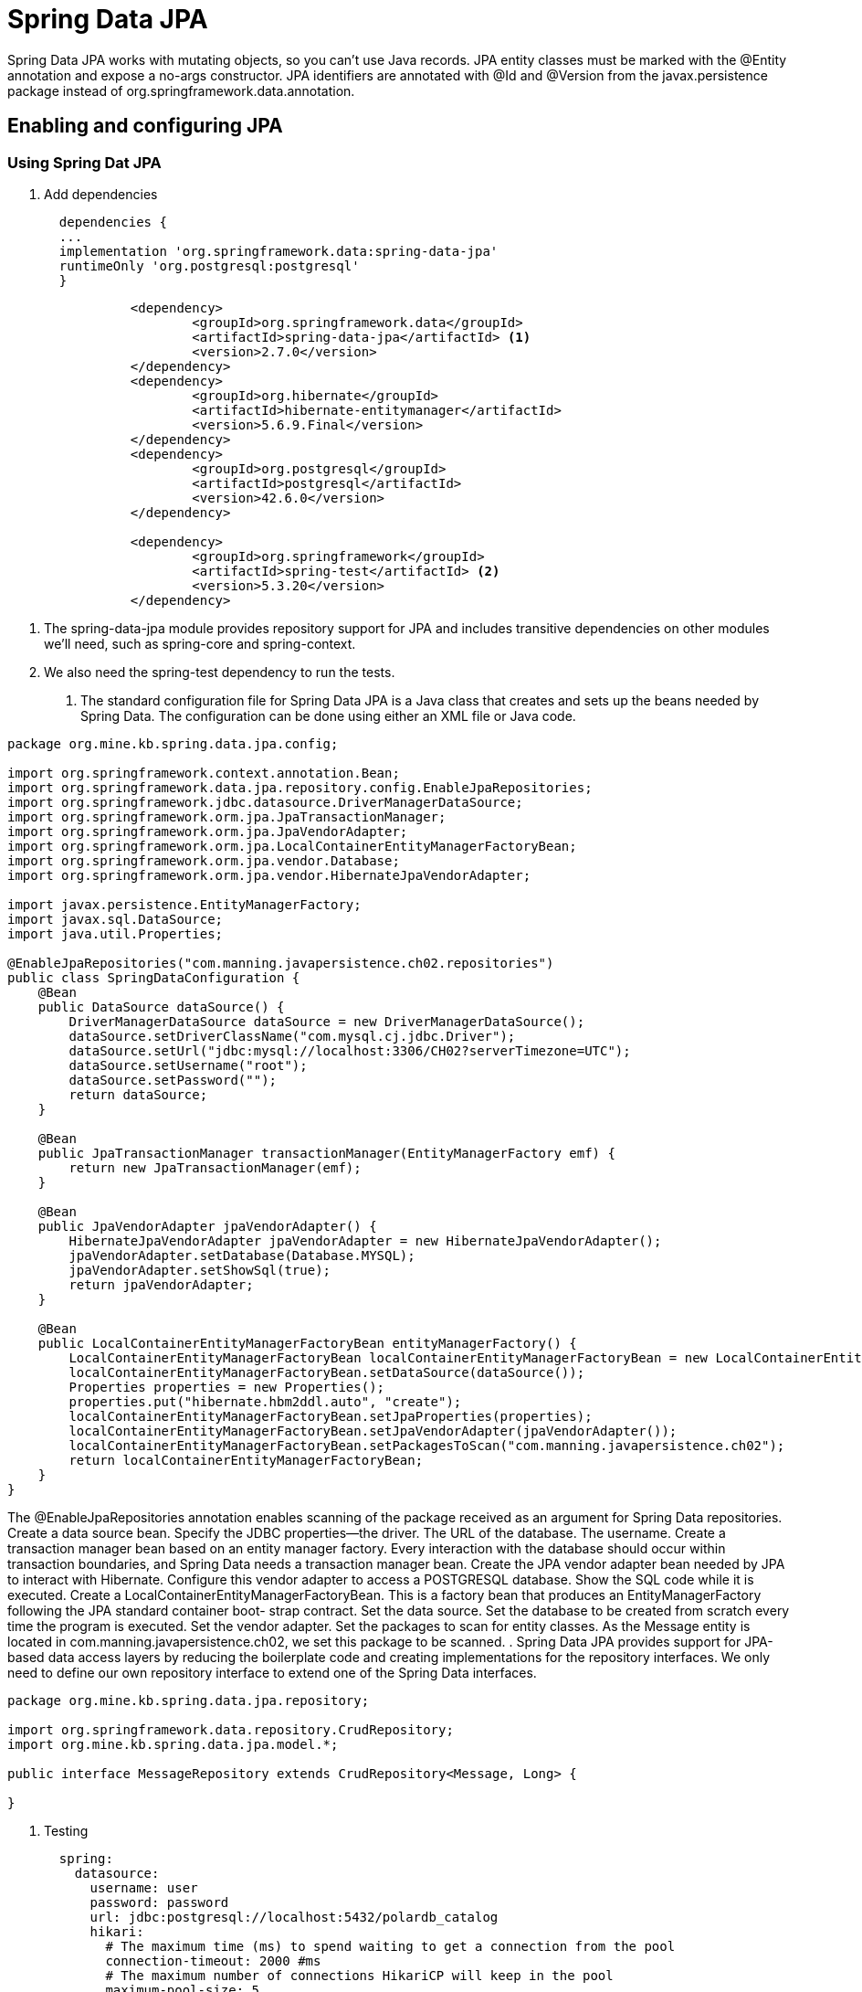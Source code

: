 = Spring Data JPA
:figures: 11-development/02-spring/02-data/spring-data-jpa

Spring Data JPA works with mutating objects, so you can't use Java
records. JPA entity classes must be marked with the @Entity annotation and
expose a no-args constructor. JPA identifiers are annotated with @Id and
@Version from the javax.persistence package instead of org.springframework.data.annotation.

== Enabling and configuring JPA 
=== Using Spring Dat JPA
. Add dependencies
+
[source,gradle,attributes]
----
  dependencies {
  ...
  implementation 'org.springframework.data:spring-data-jpa'
  runtimeOnly 'org.postgresql:postgresql'
  }
----
[source,xml,attributes]
----
		<dependency>
			<groupId>org.springframework.data</groupId>
			<artifactId>spring-data-jpa</artifactId> <1>
			<version>2.7.0</version>
		</dependency>
		<dependency>
			<groupId>org.hibernate</groupId>
			<artifactId>hibernate-entitymanager</artifactId>
			<version>5.6.9.Final</version>
		</dependency>
		<dependency>
			<groupId>org.postgresql</groupId>
			<artifactId>postgresql</artifactId>
			<version>42.6.0</version>
		</dependency>

		<dependency>
			<groupId>org.springframework</groupId>
			<artifactId>spring-test</artifactId> <2>
			<version>5.3.20</version>
		</dependency>
----
<1> The spring-data-jpa module provides repository support for JPA and includes
transitive dependencies on other modules we’ll need, such as spring-core and
spring-context.
<2> We also need the spring-test dependency to run the tests.
. The standard configuration file for Spring Data JPA is a Java class that creates and sets
up the beans needed by Spring Data. The configuration can be done using either an XML file or Java code.
[source,java,attributes]
----
package org.mine.kb.spring.data.jpa.config;

import org.springframework.context.annotation.Bean;
import org.springframework.data.jpa.repository.config.EnableJpaRepositories;
import org.springframework.jdbc.datasource.DriverManagerDataSource;
import org.springframework.orm.jpa.JpaTransactionManager;
import org.springframework.orm.jpa.JpaVendorAdapter;
import org.springframework.orm.jpa.LocalContainerEntityManagerFactoryBean;
import org.springframework.orm.jpa.vendor.Database;
import org.springframework.orm.jpa.vendor.HibernateJpaVendorAdapter;

import javax.persistence.EntityManagerFactory;
import javax.sql.DataSource;
import java.util.Properties;

@EnableJpaRepositories("com.manning.javapersistence.ch02.repositories")
public class SpringDataConfiguration {
    @Bean
    public DataSource dataSource() {
        DriverManagerDataSource dataSource = new DriverManagerDataSource();
        dataSource.setDriverClassName("com.mysql.cj.jdbc.Driver");
        dataSource.setUrl("jdbc:mysql://localhost:3306/CH02?serverTimezone=UTC");
        dataSource.setUsername("root");
        dataSource.setPassword("");
        return dataSource;
    }

    @Bean
    public JpaTransactionManager transactionManager(EntityManagerFactory emf) {
        return new JpaTransactionManager(emf);
    }

    @Bean
    public JpaVendorAdapter jpaVendorAdapter() {
        HibernateJpaVendorAdapter jpaVendorAdapter = new HibernateJpaVendorAdapter();
        jpaVendorAdapter.setDatabase(Database.MYSQL);
        jpaVendorAdapter.setShowSql(true);
        return jpaVendorAdapter;
    }

    @Bean
    public LocalContainerEntityManagerFactoryBean entityManagerFactory() {
        LocalContainerEntityManagerFactoryBean localContainerEntityManagerFactoryBean = new LocalContainerEntityManagerFactoryBean();
        localContainerEntityManagerFactoryBean.setDataSource(dataSource());
        Properties properties = new Properties();
        properties.put("hibernate.hbm2ddl.auto", "create");
        localContainerEntityManagerFactoryBean.setJpaProperties(properties);
        localContainerEntityManagerFactoryBean.setJpaVendorAdapter(jpaVendorAdapter());
        localContainerEntityManagerFactoryBean.setPackagesToScan("com.manning.javapersistence.ch02");
        return localContainerEntityManagerFactoryBean;
    }
}
----
The @EnableJpaRepositories annotation enables scanning of the package
received as an argument for Spring Data repositories.
Create a data source bean.
Specify the JDBC properties—the driver.
The URL of the database.
The username.
Create a transaction manager bean based on an entity manager factory. Every
interaction with the database should occur within transaction boundaries, and
Spring Data needs a transaction manager bean.
Create the JPA vendor adapter bean needed by JPA to interact with Hibernate.
Configure this vendor adapter to access a POSTGRESQL database.
Show the SQL code while it is executed.
Create a LocalContainerEntityManagerFactoryBean. This is a factory bean that
produces an EntityManagerFactory following the JPA standard container boot-
strap contract.
Set the data source.
Set the database to be created from scratch every time the program is executed.
Set the vendor adapter.
Set the packages to scan for entity classes. As the Message entity is located in
com.manning.javapersistence.ch02, we set this package to be scanned.
. Spring Data JPA provides support for JPA-based data access layers by reducing the
boilerplate code and creating implementations for the repository interfaces. We only
need to define our own repository interface to extend one of the Spring Data
interfaces.
[source,java,attributes]
----
package org.mine.kb.spring.data.jpa.repository;

import org.springframework.data.repository.CrudRepository;
import org.mine.kb.spring.data.jpa.model.*;

public interface MessageRepository extends CrudRepository<Message, Long> {

}
----

. Testing
+
[source,java,attributes]
----
  spring:
    datasource:
      username: user
      password: password
      url: jdbc:postgresql://localhost:5432/polardb_catalog
      hikari:
        # The maximum time (ms) to spend waiting to get a connection from the pool
        connection-timeout: 2000 #ms
        # The maximum number of connections HikariCP will keep in the pool
        maximum-pool-size: 5
----
Extend the test using SpringExtension. This extension is used to integrate the
Spring test context with the JUnit 5 Jupiter test.
The Spring test context is configured using the beans defined in the previously
presented SpringDataConfiguration class.
A MessageRepository bean is injected by Spring through autowiring. This is pos-
sible as the com.manning.javapersistence.ch02.repositories package where
MessageRepository is located was used as the argument of the @EnableJpaRepos-
itories annotation in listing 2.8. If we call messageRepository.getClass(), we’ll
see that it returns something like com.sun.proxy.$Proxy41—a proxy generated
by Spring Data, as explained in figure 2.4.
Create a new instance of the mapped domain model class Message, and set its text
property.
Persist the message object. The save method is inherited from the CrudReposi-
tory interface, and its body will be generated by Spring Data JPA when the proxy
class is created. It will simply save a Message entity to the database.
Retrieve the messages from the repository. The findAll method is inherited from
the CrudRepository interface, and its body will be generated by Spring Data JPA when the proxy class is created. It will simply return all entities belonging to the
Message class.
Check the size of the list of messages retrieved from the database and that the mes-
sage we persisted is in the database.
Use the JUnit 5 assertAll method, which checks all the assertions that are passed
to it, even if some of them fail. The two assertions that we verify are conceptually
related.
=== Using Spring Boot
. Add dependencies
+
[source,gradle,attributes]
----
  dependencies {
  ...
  implementation 'org.springframework.boot:spring-boot-starter-data-jdbc'
  runtimeOnly 'org.postgresql:postgresql'
  }
----
[source,xml,attributes]
----
  <dependency>
    <groupId>org.springframework.boot</groupId>
    <artifactId>spring-boot-starter-data-jpa</artifactId>
  </dependency>
  <dependency>
    <groupId>org.postgresql</groupId>
    <artifactId>postgresql</artifactId>
    <scope>runtime</scope>
  </dependency>
----
. Configuring the connection to a database using JPA
+
[source,yml,attributes]
----
  spring:
    datasource:
      username: user
      password: password
      url: jdbc:postgresql://localhost:5432/polardb_catalog
      hikari:
        # The maximum time (ms) to spend waiting to get a connection from the pool
        connection-timeout: 2000 #ms
        # The maximum number of connections HikariCP will keep in the pool
        maximum-pool-size: 5
----
== Defining persistent entities with Spring Data
=== Entity
Tables are a key element of databases. They are responsible for containing specific types of 
information, such as product data, users, or invoices. JPA offers a simple way to translate a Java 
class into a table in the database using different types of annotations. The most important are 
@Entity and @Table because both help JPA understand all the attributes inside the class that 
need to be persisted in a table. Another thing to consider with entities is the override of the 
hashCode and equals methods to prevent any conflicts with the object’s content.
[source,java,attributes]
----
@Entity //This annotation indicates to JPA that it’s something that has a persistent state
@Table(name = "country") //This annotation is optionally
public class Country implements Serializable {
 // Attributes, constructors, setters, and getters for all the attributes
 // Override the hashcode and equals
}
----
The definition of the name in the @Table annotation is optional when the table’s 
name is the same in the database with the same letters in the lower or uppercase. In 
the @Entity annotation, this is not optional because the only way that Spring Data 
detects that the class has information that needs to persist. Still, it’s a good practice to 
indicate the name table in all cases because if you decide to change the class name, the 
application could not work, so with the definition of the table name, the class name is 
agnostic. You can change it for everything that you want.

Also, you can define the schema that contains the table because you can use multiple 
schemas in JPA. The most common use is to define only one schema for the entire group 
of tables.
[source,java,attributes]
----
@Table(name = "country", schema = "catalog")
----
Each entity needs to follow the rules to be considered valid:

• Each entity needs to have an attribute/class with the @Id annotation 
to indicate the primary key or the main attribute for search.
• The entities need to have a constructor without arguments that 
cannot be defined. JPA uses the default constructor that has all the 
Java classes, but if you create a constructor with an argument, you 
need to define it.
• The classes must not be declared final.
• All the attributes need to have a setter and getter. 
• Also, it is good 
practice to include overriding the hashCode and equals methods.
+ 
Define the hashCode and equals methods in all your entities because it helps 
you to know if two instances of an entity are identical, so refer to the same row of 
a table. If you don’t declare all the comparisons between two or more instances of 
an entity, compare the position in memory, which could be different. Each instance 
could have the same information.
When two objects have the same values and refer to the same row in a database, 
it is known as database identity

It is not a good practice to modify the value of the attribute that you declare as @Id  after you persist the first time because you could have problems with 
the cache mechanism that provides Spring Data and Hibernate behind the scenes. 

Another thing to consider is that @Id must have a value because you set the value when 
you create the object, or you delegate the responsibility to generate the value to the 
database using one of the key generators

=== Columns
After you declare the table’s name in your class, the next step is to declare the name and 
the type of each table column that matches each class attribute. Also, you can define 
each column’s length, minimum, and maximum and use these definitions to validate if 
the values in one particular instance are valid or not to persist. And if the column accepts 
null values or not.
To indicate the name, length, maximum, and minimum, whether it supports null 
values or not, JPA offers the @Column annotation, in which you can only use one type 
over each class attribute.

The name of the columns could be the same or not; for example, the 
timezone attribute in the table is declared differently.

[source,java,attributes]
----
@Column(name = "locale", nullable = false, length = 6)
private String locale;

@Column(name = "time_zone", nullable = false, length = 10)
private String timezone;
----

If you want to declare a default value in the column, you can do it as 
the attribute enabled assigned a value in the declaration. Another 
option is to use the columnDefinition property with the specification 
of the default value.

The Default Value in the Attribute
[source,java,attributes]
----
@Column(name = "enabled", nullable = false)
private Boolean enabled = Boolean.TRUE;
----
The Default Value in the Annotation
[source,java,attributes]
----
@Column(name = "enabled", nullable = false, columnDefinition = "boolean default true")
private Boolean enabled;
----

The @ColumnDefinition annotation does the same, but it is directly connected 
with Hibernate. It's recommended always using the annotations that JPA provides 
because if Spring Data JPA uses another vendor in the future, parts of your 
code may no longer compile.

The length property is only valid with the columns that save a string. The 
columns are numeric, so you can indicate the minimum and maximum 
values that support using the annotations connected with Spring Validator.

The nullable property is valid only with the primitive’s wrappers.

If you need to declare that a column has a unique value, there is an attribute 
“unique” in the annotation. By default, the property’s value is false, so you need 
to declare explicitly that the column is unique. For example, the code of a country 
could be unique because it represents unambiguously and only one country.

[tabs]
========
Cities API::
+
.Show Code
[%collapsible]
======
[tabs]
====
Country.java::
+
[source, java]
----
import jakarta.persistence.Column;
import jakarta.persistence.Entity;
import jakarta.persistence.FetchType;
import jakarta.persistence.GeneratedValue;
import jakarta.persistence.GenerationType;
import jakarta.persistence.Id;
import jakarta.persistence.JoinColumn;
import jakarta.persistence.ManyToOne;
import jakarta.persistence.OneToMany;
import jakarta.persistence.OrderBy;
import jakarta.persistence.Table;

import java.io.Serializable;
import java.util.List;
import java.util.Objects;

@Entity //This annotation indicates to JPA that it’s something that has a persistent state
@Table(name= "country") //This annotation is optionally
public class Country implements Serializable {
	@Id
	@GeneratedValue(strategy = GenerationType.SEQUENCE)
	private Long id;
	@Column(name = "code", nullable = false, length = 4)
	private String code;
	@Column(name = "name", nullable = false, length = 30)
	private String name;
	@Column(name = "locale", nullable = false, length = 6)
	private String locale;
	@Column(name = "time_zone", nullable = false)
	private String timezone;
	@Column(name = "enabled", nullable = false)
	private Boolean enabled = Boolean.TRUE;
	@ManyToOne(fetch = FetchType.LAZY)
	@JoinColumn(name = "currency_id", nullable = false)
	private Currency currency;

	@OneToMany(fetch = FetchType.LAZY)
	@JoinColumn(name = "country_id", nullable = false, updatable = false, insertable = false)
	@OrderBy(value = "code")
	private List<State> states;

	public Country() {}

	public Country(Long id, String code, String name, String locale, String timezone, Boolean enabled, Currency currency, List<State> states) {
		this.id = id;
		this.code = code;
		this.name = name;
		this.locale = locale;
		this.timezone = timezone;
		this.enabled = enabled;
		this.currency = currency;
		this.states = states;
	}

	public Long getId() {
		return id;
	}

	public void setId(Long id) {
		this.id = id;
	}

	public String getCode() {
		return code;
	}

	public void setCode(String code) {
		this.code = code;
	}

	public String getName() {
		return name;
	}

	public void setName(String name) {
		this.name = name;
	}

	public String getLocale() {
		return locale;
	}

	public void setLocale(String locale) {
		this.locale = locale;
	}

	public String getTimezone() {
		return timezone;
	}

	public void setTimezone(String timezone) {
		this.timezone = timezone;
	}

	public Boolean getEnabled() {
		return enabled;
	}

	public void setEnabled(Boolean enabled) {
		this.enabled = enabled;
	}

	public Currency getCurrency() {
		return currency;
	}

	public void setCurrency(Currency currency) {
		this.currency = currency;
	}

	public List<State> getStates() {
		return states;
	}

	public void setStates(List<State> states) {
		this.states = states;
	}

	@Override
	public boolean equals(Object o) {
		if (this == o) return true;
		if (o == null || getClass() != o.getClass()) return false;
		Country country = (Country) o;
		return Objects.equals(id, country.id) && Objects.equals(code, country.code) && Objects.equals(name, country.name) && Objects.equals(locale, country.locale) && Objects.equals(timezone, country.timezone) && Objects.equals(enabled, country.enabled) && Objects.equals(currency, country.currency) && Objects.equals(states, country.states);
	}

	@Override
	public int hashCode() {
		return Objects.hash(id, code, name, locale, timezone, enabled, currency, states);
	}
}
----
+
State.java::
+
[source, java]
----
import jakarta.persistence.*;

import java.io.Serializable;
import java.util.Objects;

@Entity //This annotation indicates to JPA that it’s something that has a persistent state
@Table(name= "state") //This annotation is optionally
public class State implements Serializable {
	@Id
	@GeneratedValue(strategy = GenerationType.SEQUENCE)
	private Long id;
	@Column(name = "code", nullable = false, length = 4)
	private String code;
	@Column(name = "name", nullable = false, length = 30)
	private String name;
	@Column(name = "enabled", nullable = false)
	private Boolean enabled = Boolean.TRUE;
	@ManyToOne
	@JoinColumn(name = "country_id", insertable = false, updatable = false)
	private Country country;

	public State() {}

	public State(Long id, String code, String name, Boolean enabled, Country country) {
		this.id = id;
		this.code = code;
		this.name = name;
		this.enabled = enabled;
		this.country = country;
	}

	public Long getId() {
		return id;
	}

	public void setId(Long id) {
		this.id = id;
	}

	public String getCode() {
		return code;
	}

	public void setCode(String code) {
		this.code = code;
	}

	public String getName() {
		return name;
	}

	public void setName(String name) {
		this.name = name;
	}

	public Boolean getEnabled() {
		return enabled;
	}

	public void setEnabled(Boolean enabled) {
		this.enabled = enabled;
	}

	public Country getCountry() {
		return country;
	}

	public void setCountry(Country country) {
		this.country = country;
	}

	@Override
	public boolean equals(Object o) {
		if (this == o) return true;
		if (o == null || getClass() != o.getClass()) return false;
		State state = (State) o;
		return Objects.equals(id, state.id) && Objects.equals(code, state.code) && Objects.equals(name, state.name) && Objects.equals(enabled, state.enabled) && Objects.equals(country, state.country);
	}

	@Override
	public int hashCode() {
		return Objects.hash(id, code, name, enabled, country);
	}
}
----
+
City.java::
+
[source, java]
----
import java.io.Serializable;
import java.util.Objects;

public class City implements Serializable {
	private Long id;
	private String name;
	private Boolean enabled;
	private State state;

	public City() {}

	public City(Long id, String name, Boolean enabled, State state) {
		this.id = id;
		this.name = name;
		this.enabled = enabled;
		this.state = state;
	}

	public Long getId() {
		return id;
	}

	public void setId(Long id) {
		this.id = id;
	}

	public String getName() {
		return name;
	}

	public void setName(String name) {
		this.name = name;
	}

	public Boolean getEnabled() {
		return enabled;
	}

	public void setEnabled(Boolean enabled) {
		this.enabled = enabled;
	}

	public State getState() {
		return state;
	}

	public void setState(State state) {
		this.state = state;
	}

	@Override
	public boolean equals(Object o) {
		if (this == o) return true;
		if (o == null || getClass() != o.getClass()) return false;
		City city = (City) o;
		return Objects.equals(id, city.id) && Objects.equals(name, city.name) && Objects.equals(enabled, city.enabled) && Objects.equals(state, city.state);
	}

	@Override
	public int hashCode() {
		return Objects.hash(id, name, enabled, state);
	}
}
----
+
Currency.java::
+
[source, java]
----
import jakarta.persistence.*;
import jakarta.validation.constraints.Max;
import jakarta.validation.constraints.Min;
import jakarta.validation.constraints.NotBlank;
import jakarta.validation.constraints.NotNull;
import java.io.Serializable;
import java.util.Objects;

@Entity
@Table(name = "currency")
public class Currency extends Base implements Serializable {

	@NotBlank(message = "Code is mandatory")
	@Column(name = "code", nullable = false, length = 4)
	private String code;

	@NotBlank(message = "Symbol is mandatory")
	@Column(name = "symbol", nullable = false, length = 4)
	private String symbol;

	@NotBlank(message = "Description is mandatory")
	@Column(name = "description", nullable = false, length = 30)
	private String description;
	@NotNull(message = "The state of the currency is mandatory")
	@Column(name = "enabled", nullable = false)
	private Boolean enabled = Boolean.TRUE;

	@Min(value = 1, message = "The minimum value is 1")
	@Max(value = 5 , message = "The maximum value is 5")
	@Column(name = "decimal_places") //Optional: Indicate the name and the length of the column
	private int decimalPlaces;

	public Currency() {}
	
	public Currency(Long id, String code, String description, Boolean enabled, int decimalPlaces, String symbol) {
		super(id);
		this.code = code;
		this.description = description;
		this.enabled = enabled;
		this.decimalPlaces = decimalPlaces;
		this.symbol = symbol;
	}
	
	public String getCode() {
		return code;
	}
	
	public void setCode(String code) {
		this.code = code;
	}
	
	public String getDescription() {
		return description;
	}
	
	public void setDescription(String description) {
		this.description = description;
	}
	
	public Boolean getEnabled() {
		return enabled;
	}
	
	public void setEnabled(Boolean enabled) {
		this.enabled = enabled;
	}
	
	public int getDecimalPlaces() {
		return decimalPlaces;
	}
	
	public void setDecimalPlaces(int decimalPlaces) {
		this.decimalPlaces = decimalPlaces;
	}

	public String getSymbol() {
		return symbol;
	}

	public void setSymbol(String symbol) {
		this.symbol = symbol;
	}

	@Override
	public boolean equals(Object o) {
		if (this == o) return true;
		if (o == null || getClass() != o.getClass()) return false;
		if (!super.equals(o)) return false;
		Currency currency = (Currency) o;
		return decimalPlaces == currency.decimalPlaces && Objects.equals(code, currency.code) && Objects.equals(symbol, currency.symbol) && Objects.equals(description, currency.description) && Objects.equals(enabled, currency.enabled);
	}

	@Override
	public int hashCode() {
		return Objects.hash(super.hashCode(), code, symbol, description, enabled, decimalPlaces);
	}
}
----
====
======
Multiplication microservices::
+
[source, java]
----
----

Polar Book Shop::
+
[source, java]
----
----

========

=== Primitive Types
In Java, you can use the primitive type or the wrapper; for example, instead of using ``long``, you can use ``java.lang.Long``.

The following Table describes the basic correlations between the SQL types and Java types.
[source,attributes]
|===
| *ANSI SQL Type* | *Java Type*
| BIGINT | long, java.lang.Long
| BIT | boolean, java.lang.Boolean
| CHAR | char, java.lang.Character
| CHAR (e.g. ‘N’, ‘n’, ‘Y’, ‘y’) | boolean, java.lang.Boolean
| DOUBLE | double, java.lang.Double
| FLOAT | float, java.lang.Float
| INTEGER | int, java.lang.Integer
| INTEGER (e.g. 0 or 1) | boolean, java.lang.Boolean
| SMALLINT | short, java.lang.Short
| TINYINT | byte, java.lang.Byte
|===  
There is no rule about how a boolean type needs to be represented. Many databases 
use various types of columns, like BIT, BYTE, BOOLEAN, or CHAR, to refer to the 
boolean type

As a recommendation, try to use primitive wrappers (Double, Float, etc.) 
instead of primitive variables (double, float) when you have a column that allows 
null values because JPA vendors could have other behavior to try to map null 
values in a primitive variable (e.g., in Hibernate, a null value in the database could 
be translated into a 0 if the class has an int variable).

=== Character Types
When you need to represent a string with more than one character, there are many SQL 
types that you can use depending on the element size you need to save. 
The following Table shows 
the equivalence between the different SQL types and Java classes; many SQL types could 
use the same class.
[source,attributes]
|===  
| *ANSI SQL Type* | *Java Type*
| CLOB | String
| NCLOB | String
| CHAR | String
| VARCHAR | String
| LONGVARCHAR | String
| NCHAR | String
| NVARCHAR | String
| LONGNVARCHAR | String
|===

BLOB and CLOB are known as LOBs (large object types). Each has the 
responsibility to save something, but the main idea of both is to save large volumes of information. The following describes each of them.

• A BLOB (binary large object) stores binary files like videos, gifs, and 
audio files.
• A CLOB (character large object) stores large files that contain text 
like PDF documents, text files, and JSON files.
• Depending on the database, there are several formats; for example, 
in MySQL, type TEXT represents a CLOB.

=== Date and time types
If you need to save something connected with a date in a column, there are many SQL 
types and Java types depending on the precision you need to save it. The following Table shows 
the equivalence between the different date SQL types and Java classes; many SQL types 
could use the same class.

[cols="a,2a"]
|===
| *ANSI SQL Type* | *Java Type*
| DATE 
| 
* java.sql.Date
* java.time.LocalDate
* java.util.Date
* java.util.Calendar
| TIME | java.util.Date, java.sql.Time, java.time.OffsetTime
, java.time.LocalTime
| TIMESTAMP | java.util.Date,java.util.Calendar, java.time.Instant, java.sql.Timestamp, java.time.LocalDateTime
| TIMESTAMP WITH TIME ZONE | java.time.OffsetDateTime, java.time.ZonedDateTime
| TIMESTAMP WITH LOCAL TIME ZONE | java.time.LocalDateTime
| BIGINT | java.time.Duration
|===  

JPA 2.2 supports all the new classes in the java.time Java 8 package. It provides many 
new methods that previously existed in the Joda library. Still, if you use an old version of 
JPA, you can find in your code a conversion between java.sql.Date and java.util.Date.

=== Binary Types
When you need to save a large volume of data, like a book, video, audio, or photo, there 
are many formats in SQL Type to solve the situation. The following Table shows the equivalence 
between the different SQL types and Java classes.
|===
| *ANSI SQL Type* | *Java Type*
| VARBINARY | byte[], java.lang.Byte[], java.io.Serializable
| BLOB | java.sql.Blob
| CLOB | java.sql.Clob
| NCLOB | java.sql.Clob
| LONGVARBINARY | byte[], java.lang.Byte[]
|===

=== Other Types
Other types are not the group for criteria. In most cases, it is convenient to use it to 
reduce any conversion after obtaining the information from the database. The following Table
show some of the most relevant of SQL types and the equivalence with the Java classes.
|===
| *ANSI SQL Type* | *Java Type*
| NUMERIC | java.math.BigInteger, java.math.BigDecimal
| INTEGER, NUMERIC, SMALLINT, TINYINT, BIGINT, DECIMAL, DOUBLE, FLOAT, CHAR, LONGVARCHAR, VARCHAR | Enum
| VARCHAR | java.util.Currency, java.lang.Class, java.util.Locale, java.net.URL
|===
The enumeration could be saved as many types and mapped directly to an enum 
in the Java class. The explanation is that you can save the enumeration as a string or an 
ordinal type like a number and delegate to the framework the responsibility to transform 
a column’s information into a value of the enumeration
[tabs]
======
Cities API::
+
To see this concept practically, let’s create a continent enumeration and include an attribute in the Country entity.
+
[tabs]
====
Continent.java::
+
[source, java]
----
public enum Continent {
    SOUTH_AMERICA, NORTH_AMERICA, EUROPE, ASIA, AFRICA, ANTARCTIC;
}
----
Currency.java::
+
[source, java]
----
import jakarta.persistence.EnumType;
import jakarta.persistence.Enumerated;

@Entity
@Table(name = "currency") // Optional only if you need to indicate the table's name
public class Currency implements Serializable {
    @Enumerated(EnumType.STRING)
    private Continent continent;
}
----
====
Multiplication microservices::
+
[source, java]
----
----
Polar Book Shop::
+
[source, java]
----
----
======

=== Non-Persistent Attributes
JPA offers the possibility to indicate attributes that do not need to be persisted in the 
database. It’s not the best practice, but there are many reasons to do it, for example, an 
old application with logic inside the entity.

To do this include the @Transient annotation over the attribute.
[source, java]
----
import jakarta.persistence.Transient;
@Entity
@Table(name = "currency") // Optional only if you need to indicate the table's name
public class Currency implements Serializable {
    @Transient
    private String temporaryValue;
}
----

=== Primary Key and Generators
The primary key is one of the most discussed topics because there are many ways or 
approaches to decide which is the best type to use as a primary key. 

- Sometimes, the best 
option is to use a Long key because you save a short number of rows in the database. 
- On the other hand, you can have an entity with a huge number of rows, so a good option could use a UUID. Also, another reason to use a UUID is for security because if your application exposes an endpoint that gives all the information of an entity using the ID, you can increment or decrement the ID and obtain the rows of a table instead if you use a UUID reduces the risk that someone knows which are valid UUIDs that exist in the database.
+
Using a VARCHAR, which is the way to represent a UUID in the database, 
is less efficient than using a numerical type like BIGINT or INTEGER. Also, the 
numerical types use less space than VARCHAR.
If you use VARCHAR to save a UUID, consider the length of the column because 
sometimes this column has a small size. When you try to persist the information, 
an exception appears.

The id field is used to hold the database identity of each stored entity, corresponding to the primary 
key when using a relational database. We will delegate the responsibility of generating unique values 
for the id field to Spring Data. Depending on the database used, Spring Data can delegate this responsibility to the database engine or handle it on its own. In either case, the application code does 
not need to consider how a unique database id value is set. The id field is not exposed in the API, as 
a best practice from a security perspective. The fields in the model classes that identify an entity will 
be assigned a unique index in the corresponding entity class, to ensure consistency in the database 
from a business perspective.

After you select the primary key of an entity, the next thing to do is define the 
strategy to generate the value. To do this, you need to indicate over the declaration of attribute that acts as the primary key the @GeneratedValue annotation and indicates the generation mechanism. Doing this, JPA completes this value before persisting the entity.

[source,java,attributes]
----
@Entity
@Table(name = "currency") // Optional only if you need to indicate the table's name
public class Currency implements Serializable {

    @Id // Identify which is the primary key
    @GeneratedValue(strategy = GenerationType.SEQUENCE) // Indicate the way to generate the ID
    private Long id;
}
----
There are many implementations of table generators to optimize and 
reduce the risk of collision. Examples include Hilo and Pooled optimizer, which 
is part of the Hibernate.

JPA offers many strategies to generate the primary key:

**GenerationType.SEQUENCE **

defines a numeric sequence in the 
database, so before persisting the information in the JPA table, call 
the sequence to obtain the next number to insert into the table. 
The main benefit of using the sequence is that you can use it in any 
column in multiple tables connected directly by one table, but it’s 
a common practice to use it for a specific purpose. Some databases 
that support the use of SEQUENCE are Oracle and PostgreSQL.

[tabs]
====
PostgreSQL::
+
[source, sql]
----
CREATE TABLE IF NOT EXISTS city
(
 id bigint GENERATED ALWAYS AS IDENTITY PRIMARY KEY, <1>
 name varchar(80) NOT NULL,
 enabled BOOLEAN DEFAULT true NOT NULL,
 state_id bigint NOT NULL REFERENCES state(id)
);
----
+ 
Depending on the database version, an alternative could be declared in the 
generator outside the table’s structure.
+
[source, sql]
----
CREATE SEQUENCE city_id_seq; <1>
CREATE TABLE IF NOT EXISTS city
(
 id bigint DEFAULT NEXTVAL('city_id_seq') NOT NULL, <2>
 name varchar(80) NOT NULL,
 enabled BOOLEAN DEFAULT true NOT NULL,
 state_id bigint NOT NULL REFERENCES state(id)
);
----
Oracle::
+
[source, sql]
----
----
====
**GenerationType.IDENTITY** 

is a special behind-the-scenes column 
that does the same as the SEQUENCE check, which is the next 
available value. Some databases do not support the definition of a 
SEQUENCE, so they have an alternative special column like this that 
is an auto-incremented value.

[tabs]
====
PostgreSQL::
+
[source, sql]
----
CREATE TABLE IF NOT EXISTS city
(
 id bigint NOT NULL AUTO_INCREMENT, <1>
 name varchar(80) NOT NULL,
 enabled BOOLEAN DEFAULT true NOT NULL,
 state_id bigint NOT NULL state(id),
 PRIMARY KEY (id)
);
----
Oracle::
+
[source, sql]
----
----
====
**GenerationType.TABLE** 

is an alternative approach when you have 
a database that does not support using SEQUENCE; for example, 
MySQL 5.7 and lower do not have it. The goal is to have a table in 
your schema containing one row per entity that needs to generate an 
ID, which is the next available value.


**GenerationType.AUTO** 

is a strategy that considers the database you 
used and defines which is the best option to use. You can indicate this 
strategy in the annotation or without anything @GeneratedValue()
because both cases indicate the same.

== optimistic locking

The version field is used to implement optimistic locking, allowing Spring Data to verify that updates of 
an entity in the database do not overwrite a concurrent update. If the value of the version field stored 
in the database is higher than the value of the version field in an update request, this indicates that 
the update is performed on stale data—the information to be updated has been updated by someone 
else since it was read from the database. Attempts to perform updates based on stale data will be prevented by Spring Data. 

=== Relationships
When you define the structure of your database, many tables have a relationship with 
others to reduce the number of redundant information. You can see the relationship 
between tables when you have a foreign key in one table and the primary key in another.
JPA has a set of annotations to declare the types of relationships between the entities. 
The relationship could be 

- unidirectional if you can access the information of both 
entities from one of them; for example, you have the information about the Currency of 
a Country but not vice versa; 
- in the other hand, exists a bidirectional relationship when 
you can navigate from any entity to the other one.

In all the types of relationships, you can indicate if you accept null values or 
not, which is a way to say that the column in the database could or couldn’t have a 
value. When you indicate this information in the relationship, it impacts the query 
that Hibernate generates to obtain the information. For example, in a @ManyToOne relation, if you allow null values, the query uses a LEFT JOIN instead, which indicates 
the opposite query contains an INNER JOIN. If you don’t indicate anything in the 
annotation, the column accepts null values.

==== Many To One
many 
entities reference one another; for example, many countries could 
have the same currency in the catalog’s application. Spring Data uses 
the foreign key in one table to join with the other; for example, the 
country’s table uses currency_id to join with the column id in the 
currency table. 
==== OneToMany
An alternative to Many To One is @OneToMany which is used when you try to 
have a bidirectional relationship, but in your tables, both types are the 
same. 

To do a bidirectional relationship, both entities need to have 
an attribute that refers to the other entity where one is @ManyToOne, 
and the other is @OneToMany.

[tabs]
======
Cities API::
+
[tabs]
====
Country.java::
+
[source, java]
----
@Entity //This annotation indicates to JPA that it’s something that has a persistent state
@Table(name= "country") //This annotation is optionally
public class Country implements Serializable {

	@ManyToOne(fetch = FetchType.LAZY) <1>
	@JoinColumn(name = "currency_id", nullable = false) <2>
	private Currency currency;

	@OneToMany(fetch = FetchType.LAZY) <3>
	@JoinColumn(name = "country_id", nullable = false, updatable = false, insertable = false) <4>
	@OrderBy(value = "code")
	private List<State> states;

}
----
+
State.java::
+
[source, java]
----
@Entity //This annotation indicates to JPA that it’s something that has a persistent state
@Table(name= "state") //This annotation is optionally
public class State implements Serializable {
	@ManyToOne
	@JoinColumn(name = "country_id", insertable = false, updatable = false)
	private Country country;
}
----
====
Multiplication microservices::
+
[source, java]
----
----

Polar Book Shop::
+
[source, java]
----
----

======

==== OneToOne
One table 
has a foreign key associated with the table’s primary key without 
having the chance to refer to multiple rows. 

One problem with this type of relation is when you create a bidirectional relation, so both 
entities refer to the other with a non-null value. This could produce 
an exception because one entity needs that the other exists in the 
database, and vice versa is like a deadlock. To solve this problem, 
one of the entities needs to have the possibility to allow null values 
so you have a way to persist an entity and, after that, use it to put the 
reference in the other one.

==== ManyToMany 
is one of the most complex relationships. If you 
have previously worked with databases, you know that this type 
of relation implies creating an intermediate table that contains 
the primary key of both tables. In the JPA world, these three tables 
become two entities, and the specific implementation of JPA has the 
responsibility to understand how the query and hide or abstract how 
it is implemented in the database.

=== Lazy and Eager Loading
JPA offers a mechanism to reduce the number of data in memory until you need 
it. The way to do it is to add a property fetch in the annotation that indicates the 
relationship between both entities. The property has two potential values.

• *FetchType.LAZY* indicates the implementation of JPA that is not 
necessary to obtain the information of the relationship until someone 
invokes the attribute’s get method. Behind the scenes, Hibernate, in 
this case, inserts a proxy in the attribute representing the relationship 
which knows the query that needs to be executed to obtain the 
information. This approach spends less memory in the application 
and gives you a faster load of information; in the other hand, if you 
need to obtain always information about the relationship, the cost of 
executing the operation increases and takes more time.
• *FetchType.EAGER* indicates the JPA implementation that must 
obtain all the other entity’s information when executing the query. 
With this approach, you reduce the time to initialization because 
when you have one entity in memory, you have all the information; 
in the other hand, the query execution could take more time and 
negatively impact the application’s performance.

Both approaches have pros and cons related to performance. The standard is to use 
all the relationships with FetchType.LAZY to increase the application’s performance and 
explicitly obtain the information of the other entities.

[tabs]
======
Cities API::
+
[tabs]
====
Country.java::
+
[source, java]
----
@Entity //This annotation indicates to JPA that it’s something that has a persistent state
@Table(name= "country") //This annotation is optionally
public class Country implements Serializable {

	@ManyToOne(fetch = FetchType.LAZY) <1>
	@JoinColumn(name = "currency_id", nullable = false) 
	private Currency currency;

	@OneToMany(fetch = FetchType.LAZY) <2>
	@JoinColumn(name = "country_id", nullable = false, updatable = false, insertable = false)
	@OrderBy(value = "code")
	private List<State> states;

}
----
+
State.java::
+
[source, java]
----
@Entity //This annotation indicates to JPA that it’s something that has a persistent state
@Table(name= "state") //This annotation is optionally
public class State implements Serializable {
	@ManyToOne
	@JoinColumn(name = "country_id", insertable = false, updatable = false)
	private Country country;
}
----
====
+
Behind the scenes, you see one or two queries, depending on the strategy for 
fetching from the Country entity, as shown in Table 
+
[cols="a,2a"]
|===
|FetchType.LAZY |FetchType.EAGER
|
Hibernate: 
[source,sql,attributes]
----
select country0_.id as id1_0_0_, country0_.
code as code2_0_0_, country0_.currency_id as 
currency7_0_0_, country0_.enabled as enabled3_0_0_, 
country0_.locale as locale4_0_0_, country0_.name as 
name5_0_0_, country0_.time_zone as time_zon6_0_0_ 
from country country0_ where country0_.id=?
----
Hibernate: 
[source,sql,attributes]
----
select currency0_.id as id1_1_0_, currency0_.
code as code2_1_0_, currency0_.decimal_places 
as decimal_3_1_0_, currency0_.description as 
descript4_1_0_, currency0_.enabled as enabled5_1_0_ 
from currency currency0_ where currency0_.id=?
----

|Hibernate: 
[source,sql,attributes]
----
select country0_.id 
as id1_0_0_, country0_.code as 
code2_0_0_, country0_.currency_id 
as currency7_0_0_, country0_.enabled 
as enabled3_0_0_, country0_.locale 
as locale4_0_0_, country0_.name as 
name5_0_0_, country0_.time_zone 
as time_zon6_0_0_, currency1_.
id as id1_1_1_, currency1_.code as 
code2_1_1_, currency1_.decimal_
places as decimal_3_1_1_, currency1_.
description as descript4_1_1_, 
currency1_.enabled as enabled5_1_1_ 
from country country0_ left outer join 
currency currency1_ on country0_.
currency_id=currency1_.id where 
country0_.id=?
----
|===
Multiplication microservices::
+
[source, java]
----
----

Polar Book Shop::
+
[source, java]
----
----

======

=== prevent a recursive mapping
When you use MapStruct and do it automatically, the mapper from one object to another 
invokes all the get methods, so Spring Data suppose that you need all the information of the 
lazy collections. The main problem in this bidirectional relationship is that it produces an 
infinite loop, so you need to exclude the field country in the State entity. To solve this, you 
must modify the ApiMapper class and create a custom mapper
[tabs]
======
Cities API::
+
[tabs]
====
ApiMapper.java::
+
[source, java]
----
package com.apress.catalog.mapper;

import com.apress.catalog.dto.CountryDTO;
import com.apress.catalog.dto.CurrencyDTO;
import com.apress.catalog.dto.StateDTO;
import com.apress.catalog.model.Country;
import com.apress.catalog.model.Currency;
import com.apress.catalog.model.State;
import org.mapstruct.Mapper;
import org.mapstruct.Mapping;
import org.mapstruct.factory.Mappers;

@Mapper(componentModel = "spring")
public interface ApiMapper {

    ApiMapper INSTANCE = Mappers.getMapper( ApiMapper.class );

    CurrencyDTO entityToDTO(Currency currency);

    Currency DTOToEntity(CurrencyDTO currency);

    CountryDTO entityToDTO(Country country);

    Country DTOToEntity(CountryDTO country);

	//Exclude the country element to prevent a recursive mapping
    @Mapping(target="country", ignore = true) <1>
    StateDTO stateToStateDTO(State state);

    State stateDTOToState(StateDTO state);
}
----
====
Multiplication microservices::
+
[source, java]
----
----
Polar Book Shop::
+
[source, java]
----
----
======

=== Ordering
When you have two or more connected entities, and one has another’s list of elements, JPA or Hibernate executes the query without considering the order. You have two options: 

- order the element in your application 
- or delegate to the database the responsibility to do it.

To indicate to JPA that the list of entities needs to be ordered for criteria, add the @OrderBy annotation with the column’s name
[tabs]
======
Cities API::
+
[tabs]
====
Country.java::
+
[source, java]
----
@Entity //This annotation indicates to JPA that it’s something that has a persistent state
@Table(name= "country") //This annotation is optionally
public class Country implements Serializable {
	@OneToMany(fetch = FetchType.LAZY)
	@JoinColumn(name = "country_id", nullable = false, updatable = false, insertable = false)
	@OrderBy(value = "code") <1>
	private List<State> states;
}
----
====
With this modification in the entity, when you get over the list of the entities, Spring Data executes a query with the ordering considering the column name that you indicate in the property value.
+
Hibernate: select states0_.country_id as country_5_2_0_, states0_.id as 
id1_2_0_, states0_.id as id1_2_1_, states0_.code as code2_2_1_, states0_.
country_id as country_5_2_1_, states0_.enabled as enabled3_2_1_, states0_.
name as name4_2_1_ from state states0_ where states0_.country_id=? *order by states0_.code*
Multiplication microservices::
+
[source, java]
----
----
Polar Book Shop::
+
[source, java]
----
----
======
Finally, this ordering approach always works in the same direction, so if you need different criteria to order the entities, the best solution is to define a custom query in the repository that receives the type of ordering as a parameter.

=== Entity Inhertitance
Like many object-oriented languages, Java offers the possibility to use inherence to 
reduce duplicate code and extend the functionality of other classes. JPA is not agnostic of 
this feature and offers several possibilities to reduce the complexity of your application’s 
domain in Java code. Behind the scenes, in your database, the complexity could be the 
same as if you don’t use the inherence.

==== Mapped Superclass
moving the ID to a superclass is known as 
a mapped superclass. All the attributes of the abstract class (a requisite of the mapped 
superclass) are not considered for Spring Data as an entity per se. All attributes of the 
abstract class are parts of other entities using inherence. But in the database, you see all 
the columns in the same table

[tabs]
======
Cities API::
+
Let’s go back to our catalog’s application to see a common problem. All the entities 
have an attribute ID with the same strategy of generating the value, so it’s not something 
good to have duplicated in a lot of places this element. To reduce the duplicate code, 
let’s create a Base class that contains the id attribute with the annotation to generate the 
value
+
image::{figures}/Entity-Inhertitance-Mapped-superclass-Cities-API.png[Migrating the entities to a strategy of using a Mapped superclass]
+
[tabs]
====
Base.java::
+
[source, java]
----
package com.apress.catalog.model;

import java.io.Serializable;

import jakarta.persistence.GeneratedValue;
import jakarta.persistence.GenerationType;
import jakarta.persistence.Id;
import jakarta.persistence.MappedSuperclass;

@MappedSuperclass <1>
public abstract class Base implements Serializable {
    @Id
    @GeneratedValue(strategy = GenerationType.SEQUENCE)
    private Long id;

    public Base() {
    }

    public Base(Long id) {
        this.id = id;
    }

    public Long getId() {
        return id;
    }

    public void setId(Long id) {
        this.id = id;
    }
}
----
<1> the @MappedSuperclass annotation, which indicates that the class is not a final entity, so it does not exist in the database. Instead, this class is part of another class that inherits it. 
Base.java::
The next step is to modify the Currency entity, removing the Id attribute and extending it for the new Base class
+
[source, java]
----
package com.apress.catalog.model;

import java.io.Serializable;

import jakarta.persistence.GeneratedValue;
import jakarta.persistence.GenerationType;
import jakarta.persistence.Id;
import jakarta.persistence.MappedSuperclass;

@MappedSuperclass <1>
public abstract class Base implements Serializable {
    @Id
    @GeneratedValue(strategy = GenerationType.SEQUENCE)
    private Long id;

    public Base() {
    }

    public Base(Long id) {
        this.id = id;
    }

    public Long getId() {
        return id;
    }

    public void setId(Long id) {
        this.id = id;
    }
}
----
<1> the @MappedSuperclass annotation, which indicates that the class is not a final entity, so it does not exist in the database. Instead, this class is part of another class that inherits it. 
====
Multiplication microservices::
+
[source, java]
----
----
Polar Book Shop::
+
[source, java]
----
----
======
to change the name of one attribute of the concrete class without changing anything more. JPA offers the possibility 
to override certain attributes of the abstract class indicating the new values; for example, 
let’s change the name of the ID in the Currency entity to another value.
[source,java,attributes]
----
@Entity
@Table(name= "currency")
@AttributeOverride(
 name = "id",
 column = @Column(name = "currency_id", nullable = false)) <1>
 // This implies that you override the name of the id for another one
public class Currency extends Base implements Serializable {
 // Attributes, constructors, setters, and getters for all the attributes
 // Override the hashcode and equals
}
----
==== Table per Class Hierarchy
This approach represents an entire hierarchy of classes inside a single table. An 
alternative name for this strategy is single table. JPA uses this strategy as the default if 
you don’t indicate anything explicitly using the @Inheritance annotation.

A table per class hierarchy implies that you need to add an extra column in the 
tables of the database which not appear in your entities because JPA needs to know to 
discriminate if the information of one row is from one class to another.
[tabs]
======
Cities API::
Let’s introduce a few modifications to your catalog’s applications to represent this 
specific situation. A new set of entities appear in Figure 4-8, representing that you can 
have cities and airports that are not directly connected. Both entities extend from the 
Base class, which no longer has the @MappedSuperclass annotation.
+
image::{figures}/Entity-Inhertitance-Table-per-Class-Hierarchy-Cities-API[New entities with single table relationship]
+
There are only two tables because the city and airport are part of one class and the 
BASE_TYPE column works as a discriminator to know which type of entity represents 
one row in the database. Remember that the code and name attributes are unique in the 
different tables.
+
[tabs]
====
Base.java::
+
[source, java]
----
@Entity
@Inheritance(strategy = InheritanceType.SINGLE_TABLE) <1>
@DiscriminatorColumn(name = "BASE_TYPE") <2>
public abstract class Base implements Serializable {
	@Id
	@GeneratedValue(strategy = GenerationType.SEQUENCE)
	private Long id;
	// Attributes, constructors, setters, and getters for all the attributes
	// Override the hashcode and equals
}
----
+
The only things you need to modify now are the City and the Airport entities to have 
the @DiscriminatorValue annotation with the value used in the database to know what 
entity is in the application.
+
[source, java]
----
@Entity
@Table(name= "airport")
@DiscriminatorValue( "AIR") <3>
public class Airport extends Base implements Serializable { <4>
	@OneToMany(fetch = FetchType.LAZY)
	@JoinColumn(name = "AIRPORT_ID")
	private List<Terminal> terminals;
	// Attributes, constructors, setters, and getters for all the attributes
	// Override the hashcode and equals
}
----
+
The city code is about the same but has a different @DiscriminatorValue annotation 
and attributes, but the logic is the same
====
Multiplication microservices::
+
[source, java]
----
----
Polar Book Shop::
+
[source, java]
----
----
======
There are drawbacks to using this strategy; for example, you have several rows that 
only have columns with the information the other ones have null, so in a way, you 
lose all the constraints about not null values. Another problem is connected with the 
normalization of the information, which could impact the performance of the queries 
because there are many attributes. You decide which are relevant to introduce an index 
and which are not relevant.
This strategy introduces problems in the long term for stability, performance, and 
maintainability, so it’s not recommended to use, at least in the new system.

=== Table per Subclass with Joins
This strategy is an alternative to the “table per class” hierarchy to solve the problem of having 
all the information with many rows with null columns in one table. To solve the problem of 
the previous strategy, this one produces a table per each concrete class of the hierarchy. You 
can directly access any of the entities using the repositories that provide Spring Data.
[tabs]
======
Cities API::
+
Following the previous example that introduces modifications to your catalog’s 
application to represent a hypothetical situation, let’s introduce a little variation in the 
previous scenario to generate one table per class. Figure 4-9 shows the relationship between tables and the classes with this type of 
relationship.
+
image::{figures}/Entity-Inhertitance-Table-per-Subclass-Hierarchy-Cities-API.png[]
+
There are the same number of classes that entities exist in the catalog’s model where 
the City and the Airport ID has the same value as the Base table’s primary key. To access 
the information implies a join between two tables. For example, if you want to access the 
information of a particular city, you create a repository as always, but behind the scenes, 
make a request to the Base table and join the City table.
+
[tabs]
====
Base.java::
+
[source, java]
----
@Entity
@Inheritance(strategy = InheritanceType.JOINED) <1>
public abstract class Base implements Serializable {
	@Id
	@GeneratedValue(strategy = GenerationType.SEQUENCE)
	private Long id;
	// Attributes, constructors, setters, and getters for all the attributes
	// Override the hashcode and equals
}
----
+
The next step is to modify the Airport class to include the attribute to do the joins 
between tables using the ``@PrimaryKeyJoinColumn`` annotation. This annotation is not 
required because JPA infers that both tables use the same ID, but if you want to use the ``@AttributeOverride`` annotation, it’s necessary to declare the name of the column.
+
[source, java]
----
@Entity
@Table(name= "airport")
@PrimaryKeyJoinColumn(name = "ID") <2>
public class Airport extends Base implements Serializable { <3>
	@OneToMany(fetch = FetchType.LAZY)
	@JoinColumn(name = "AIRPORT_ID")
	private List<Terminal> terminals;
	// Attributes, constructors, setters, and getters for all the attributes
	// Override the hashcode and equals
}
----
+
The city code is about the same but has a different @DiscriminatorValue annotation 
and attributes, but the logic is the same
====
Multiplication microservices::
+
[source, java]
----
----
Polar Book Shop::
+
[source, java]
----
----
======
The advantage of this approach is that 

- you must normalize the database and reduce 
the number of columns with null values, allowing the use of NOT NULL validations.

The disadvantage is that 

- you must join between tables to obtain all the information, 
which could be a big pain if you have many records. 
- Also, this problem appears when 
you insert or update the rows in this type of table because two sentences are executed 
per operation. 
- Another problem with this strategy is manually writing the repository 
queries because they are more complex.

=== Table per Class
One of the problems of the previous strategy implies that you need to do a join to obtain 
all the information; in the table per class strategy, you have the information duplicate 
between the main entity and the inherited classes. You can access the information of 
both entities, in this case, Base or Airport/City, without doing a join between tables. This 
is one of the approaches that does not imply many things to do in your entities. Use the 
@Inheritance annotation with the InheritanceType.TABLE_PER_CLASS value in the 
top class. The Inherit classes do not need to include anything; they just extend from the 
Base class.
[tabs]
======
Cities API::
Following the previous example, let’s do modifications by moving the “enabled” 
column to the Base class to have a scenario that gives you a better idea of what happens 
in both worlds, the database, and the catalog’s application
+
image::{figures}/Entity-Inhertitance-Table-per-Class--Cities-API.png[]
+
The City and Airport tables have the same attributes—ID and ENABLED—in all the 
entities. You save information in the Base table, and one of the tables extends from it. 
This reduces the complexity. In the classes, the modifications are simple. You need to 
write the type of inheritance strategy in the Base class and anything else.
+
[tabs]
====
Base.java::
+
[source, java]
----
@Entity
@Inheritance(strategy = InheritanceType.TABLE_PER_CLASS) <1>
public abstract class Base implements Serializable {
	@Id
	@GeneratedValue(strategy = GenerationType.SEQUENCE)
	private Long id;
	// Attributes, constructors, setters, and getters for all the attributes
	// Override the hashcode and equals
}
----
In the concrete class, you don’t need to include anything. Just remove all the 
previous annotations that you used in the other strategies.
[source, java]
----
@Entity
@Table(name= "airport")
public class Airport extends Base implements Serializable { <3>
	@OneToMany(fetch = FetchType.LAZY)
	@JoinColumn(name = "AIRPORT_ID")
	private List<Terminal> terminals;
	// Attributes, constructors, setters, and getters for all the attributes
	// Override the hashcode and equals
}
----
The city code is about the same but has a different @DiscriminatorValue annotation 
and attributes, but the logic is the same
====
Multiplication microservices::
+
[source, java]
----
----
Polar Book Shop::
+
[source, java]
----
----
======
With this approach, you can create a repository per each table and access the specific 
information in each entity you want.

One of the cons of this strategy is that you have a lot of information duplicated in 
different tables. When doing a read operation like a select, you reduce the number of 
queries or joins necessary to obtain all the information. On the other hand, you need 
to execute a write operation like INSERT, DELETE, or UPDATE implies that you need to 
modify two tables to maintain the consistency of the database. All these considerations 
are valid. You access directly to the entity’s repository.

=== Embeddable Class
All the previous ways of inherence imply that one class inherits from another one to 
reduce the duplicate code and model the system in a simpler way to understand. The 
embeddable class changes the paradigm because you can include a class in another, like 
an attribute but appear as part of the same table in the database.

[tabs]
======
Cities API::
Following the previous example, let’s do modifications by moving the “enabled” 
column to the Base class to have a scenario that gives you a better idea of what happens 
in both worlds, the database, and the catalog’s application
+
image::{figures}/Entity-Inhertitance-Embeddable-Class-Cities-API.png[Including an embeddable class in the Currency entity]
+
The first thing to do is create a new class that contains two attributes to audit when a 
new row is created in the database and when suffering a modification. The class needs to 
have the @Embeddable annotation, which means that it is not an entity per se because it 
lives inside another class using the composition.
+
[tabs]
====
Audit.java::
+
[source, java]
----
package com.apress.catalog.model;

import jakarta.persistence.Column;
import jakarta.persistence.Embeddable;

import java.io.Serializable;
import java.time.LocalDateTime;
import java.util.Objects;

@Embeddable <1>
public class Audit implements Serializable {

    @Column(name = "created_on", nullable = false)
    private LocalDateTime createdOn;

    @Column(name = "updated_on", nullable = true)
    private LocalDateTime updatedOn;

    public LocalDateTime getCreatedOn() {
        return createdOn;
    }

    public void setCreatedOn(LocalDateTime createdOn) {
        this.createdOn = createdOn;
    }

    public LocalDateTime getUpdatedOn() {
        return updatedOn;
    }

    public void setUpdatedOn(LocalDateTime updatedOn) {
        this.updatedOn = updatedOn;
    }

    @Override
    public boolean equals(Object o) {
        if (this == o) return true;
        if (o == null || getClass() != o.getClass()) return false;
        Audit audit = (Audit) o;
        return Objects.equals(createdOn, audit.createdOn) && Objects.equals(updatedOn, audit.updatedOn);
    }

    @Override
    public int hashCode() {
        return Objects.hash(createdOn, updatedOn);
    }
}
----
Currency.java::
Now that you have a class to include in many other entities, the next step is to 
modify the Currency entity to embed the Audit class using the @Embedded annotation.
[source, java]
----
@Entity
@Table(name = "currency")
public class Currency extends Base {

	@NotBlank(message = "Code is mandatory")
	@Column(name = "code", nullable = false, length = 4)
	private String code;

	@NotBlank(message = "Symbol is mandatory")
	@Column(name = "symbol", nullable = false, length = 4)
	private String symbol;

	@NotBlank(message = "Description is mandatory")
	@Column(name = "description", nullable = false, length = 30)
	private String description;
	@NotNull(message = "The state of the currency is mandatory")
	@Column(name = "enabled", nullable = false)
	private Boolean enabled = Boolean.TRUE;

	@Min(value = 0, message = "The minimum value is 0")
	@Max(value = 5, message = "The maximum value is 5")
	@Column(name = "decimal_places") // Optional: Indicate the name and the length of the column
	private int decimalPlaces;

	@Embedded <2>
	private Audit audit;
}
----
====
Multiplication microservices::
+
[source, java]
----
----
Polar Book Shop::
+
[source, java]
----
----
======
This approach offers a way to reuse a class, including many entities, without using 
the inherence. Inside the application, you see the classes as a composition, so you can 
split or show the model differently.

== Validating the Schema
When you try to persist the information of one entity in the database, consider that 
all fields have valid values. There is no restriction to send a wrong value or an empty 
attribute, and the database throws an exception because the query is invalid. This 
situation implies that data travel across the network to produce the same result you 
can if you validate your application. Cloud providers like AWS and GCP charge for the 
information that travels the network, so if you can reduce the number of requests that go 
directly to the database, you reduce your costs.

To solve this problem, Java introduced specification JSR380, which provides a set of annotations that cover the most relevant validations, like checking if something is null, 
empty, or has a particular size. The specification only declares the interfaces. For many 
years, the only implementation was Hibernate Validator. But since Spring Boot 2, Spring Validator4 has been an alternative option.

A good practice is to use the validation in the first layer, a microservice that 
uses Spring Boot as the controller but is not exclusively. You can use it in another 
layer, like the service or repositories, if you have an implementation.

The following Table shows the different annotations that exist to validate the value of the fields.
[cols="1,2",options="header"]
|===
|Name |Description
|*@NotBlank* |Validates that the string is not null or with whitespaces
|*@NotNull* |Checks if the property is not null
|*@Min* |Checks if the number is greater or equal to the value
|*@Max* |Checks if the number is smaller or equal to the value
|*@AssertTrue* |Validates if the value of the attribute is true or not
|*@Past and @PastOrPresent* |Validate if the date is in the past or not the present
|*@Future and @FutureOrPresent* |Validate if the date is in the future, including or not the present
|*@Positive and @PositiveOrZero* |Validate if the number is positive, including or not the zero
|*@Negative and @NegativeOrZero* |Validate if the number is negative, including or not the zero
|===

The first step id adding the dependency to validate the fields.
[tabs]
====
Maven::
+
[source, xml]
----
		<dependency>
			<groupId>org.springframework.boot</groupId>
			<artifactId>spring-boot-starter-validation</artifactId>
		</dependency>
----

Gradle::
+
[source, gradle]
----
----
====
The next step is to introduce the entity validation to cover all potential scenarios that can produce an exception in the database

[tabs]
======
Cities API::
+
[tabs]
====
Currency.java::
+
[source, java]
----
@Entity
@Table(name = "currency")
public class Currency extends Base implements Serializable {

	@NotBlank(message = "Code is mandatory") <1>
	@Column(name = "code", nullable = false, length = 4)
	private String code;

	@NotBlank(message = "Symbol is mandatory")
	@Column(name = "symbol", nullable = false, length = 4)
	private String symbol;

	@NotBlank(message = "Description is mandatory")
	@Column(name = "description", nullable = false, length = 30)
	private String description;
	@NotNull(message = "The state of the currency is mandatory")
	@Column(name = "enabled", nullable = false)
	private Boolean enabled = Boolean.TRUE;

	@Min(value = 1, message = "The minimum value is 1")
	@Max(value = 5 , message = "The maximum value is 5")
	@Column(name = "decimal_places") //Optional: Indicate the name and the length of the column
	private int decimalPlaces;
}
----
====
Multiplication microservices::
+
[source, java]
----
----
Polar Book Shop::
+
[source, java]
----
----
======
The annotation has a message you see when you check if something is wrong. The 
message is written in English, but you can customize it.

When you define the rules in the entity, the next step is to invoke the validator in the service before persisting the entity and throwing an exception.
[tabs]
======
Cities API::
+
If you don’t do anything else, the stack trace appears when you request the endpoint 
to persist the information of the currency. Let’s create classes to obtain a better response. 
Let’s start creating the DTOs that return the information about the errors.
+
After that, create a DTO that contains the list of errors because some attributes do 
not follow the rules.
+
The next step is to create a class that captures all the exceptions that appear in the 
application and do something depending on which exceptions are thrown. This class 
listens to all the exceptions that appear in the application. You need to create a specific 
behavior for each exception because if not, the application only throws an exception.
+
re-run the application and invoke the endpoint to create a new currency with 
an empty body and see what happens.
+
[tabs]
====
CurrencyService.java::
+
[source, java]
----
@Service
public class CurrencyService {

	CurrencyRepository repository;
	Validator validator; <1>
	
	@Autowired
	public CurrencyService(CurrencyRepository repository, Validator validator) { <2>
		this.repository = repository;
		this.validator = validator;
	}
	
	public CurrencyDTO getById(Long id) {
		CurrencyDTO response = null;
		Optional<Currency> currency = repository.findById(id);
		
		if(currency.isPresent()) {
			response = ApiMapper.INSTANCE.entityToDTO(currency.get());
		}
		
		return response;
	}

	public CurrencyDTO save(CurrencyDTO currency) {
		return saveInformation(currency);
	}

	public CurrencyDTO update(CurrencyDTO currency) {
		return saveInformation(currency);
	}

	public void delete(Long id) {
		Optional<Currency> currency = repository.findById(id);

		if(currency.isPresent()) {
			currency.get().setEnabled(Boolean.FALSE);
			repository.save(currency.get());
		}
	}

	private CurrencyDTO saveInformation(CurrencyDTO currency) {
		Currency entity = ApiMapper.INSTANCE.DTOToEntity(currency);

		Set<ConstraintViolation<Currency>> violations = validator.validate(entity); <3>
		if(!violations.isEmpty()) {
			throw new ConstraintViolationException(violations);
		}

		Currency savedEntity = repository.save(entity);

		return ApiMapper.INSTANCE.entityToDTO(savedEntity);
	}
}
----
ViolationDTO.java::
+
[source, java]
----
package com.apress.catalog.dto;

public class ViolationDTO {

    private String field;

    private String message;
    public ViolationDTO(String field, String message) {
        this.field = field;
        this.message = message;
    }

    public String getField() {
        return field;
    }

    public void setField(String field) {
        this.field = field;
    }

    public String getMessage() {
        return message;
    }

    public void setMessage(String message) {
        this.message = message;
    }
}
----
ValidationErrorDTO.java::
+
[source, java]
----
package com.apress.catalog.dto;

import java.util.ArrayList;
import java.util.List;

public class ValidationErrorDTO {
    private List<ViolationDTO> violations;

    public ValidationErrorDTO() {
        violations = new ArrayList<>();
    }

    public List<ViolationDTO> getViolations() {
        return violations;
    }

    public void setViolations(List<ViolationDTO> violations) {
        this.violations = violations;
    }
}
----
ErrorHandlingControllerAdvice.java::
+
[source, java]
----
package com.apress.catalog.exception;

import com.apress.catalog.dto.ValidationErrorDTO;
import com.apress.catalog.dto.ViolationDTO;
import org.springframework.http.HttpStatus;
import org.springframework.web.bind.annotation.ControllerAdvice;
import org.springframework.web.bind.annotation.ExceptionHandler;
import org.springframework.web.bind.annotation.ResponseBody;
import org.springframework.web.bind.annotation.ResponseStatus;

import jakarta.validation.ConstraintViolation;
import jakarta.validation.ConstraintViolationException;

@ControllerAdvice
public class ErrorHandlingControllerAdvice {

    @ExceptionHandler(ConstraintViolationException.class)
    @ResponseStatus(HttpStatus.BAD_REQUEST)
    @ResponseBody
    ValidationErrorDTO onConstraintValidationException(
            ConstraintViolationException e) {
        ValidationErrorDTO error = new ValidationErrorDTO();
        for (ConstraintViolation violation : e.getConstraintViolations()) {
            error.getViolations().add(
                    new ViolationDTO(violation.getPropertyPath().toString(), violation.getMessage()));
        }
        return error;
    }
}
----
====
Multiplication microservices::
+
[source, java]
----
----
Polar Book Shop::
+
[source, java]
----
----
======
== Creating the database schema
Hibernate, the foundation for Spring Data JPA, offers an interesting
feature for automatically generating schemas from the entities defined in
Java. it’s better to create
and evolve relational resources with a more sophisticated tool, like Flyway or Liquibase,
which will let you version-control your database.

== Listening and Auditing Events

JPA offers a set of annotations related to the events to check what happens in the 
life cycle of an entity and introduce logs or modifications. 
[cols="1,2",options="header"]
|===
| Event Annotation | Description

| @jakarta.persistence.PrePersist / @jakarta.persistence.PostPersist
| Called before or after the entity is persisted.

| @jakarta.persistence.PreUpdate / @jakarta.persistence.PostUpdate
| Called before or after the entity is updated.

| @jakarta.persistence.PreRemove / @jakarta.persistence.PostRemove
| Called before or after the entity is removed.

| @jakarta.persistence.PostLoad
| Called after the entity has been loaded successfully.
|===
 There is no restriction to using one or more annotations over a method, so 
you can have the same behavior for @PrePersist and @PreRemove. Also, you can 
externalize all the logic of the persistence life cycle in one class and annotate the 
classes with @EntityListeners(MyAuditListener.class).
[tabs]
======
Cities API::
+
In the catalog’s application, you need createdOn to have a value before sending the 
insert to the database so let’s move the Audit attribute from the Currency entity to the 
Base class to have the same behavior in all the classes that extend from the Base. Next, 
create two methods one assigns a value to createOn and the second to updatedOn using 
the current date.
+
[tabs]
====
Audit.java::
+
[source, java]
----
@Embeddable
public class Audit implements Serializable {

    @Column(name = "created_on", nullable = false)
    private LocalDateTime createdOn;

    @Column(name = "updated_on", nullable = true)
    private LocalDateTime updatedOn;

    public LocalDateTime getCreatedOn() {
        return createdOn;
    }

    public void setCreatedOn(LocalDateTime createdOn) {
        this.createdOn = createdOn;
    }

    public LocalDateTime getUpdatedOn() {
        return updatedOn;
    }

    public void setUpdatedOn(LocalDateTime updatedOn) {
        this.updatedOn = updatedOn;
    }

    @Override
    public boolean equals(Object o) {
        if (this == o) return true;
        if (o == null || getClass() != o.getClass()) return false;
        Audit audit = (Audit) o;
        return Objects.equals(createdOn, audit.createdOn) && Objects.equals(updatedOn, audit.updatedOn);
    }

    @Override
    public int hashCode() {
        return Objects.hash(createdOn, updatedOn);
    }
}
----
====
Base.java::
+
[source, java]
----
@MappedSuperclass
public abstract class Base implements Serializable {
    @Id
    @GeneratedValue(strategy = GenerationType.SEQUENCE)
    private Long id;

    @Embedded
    private Audit audit;

    public Base() {
    }

    public Base(Long id) {
        this.id = id;
    }

    public Long getId() {
        return id;
    }

    public void setId(Long id) {
        this.id = id;
    }

    @PrePersist <1>
    public void fillCreatedOn() {
        audit.setCreatedOn(LocalDateTime.now());
    }

    @PreUpdate <2>
    public void fillUpdatedOn() {
        audit.setUpdatedOn(LocalDateTime.now());
    }
}
----
Multiplication microservices::
+
[source, java]
----
----
Polar Book Shop::
+
[source, java]
----
----
======

== Enabling and configuring JPA auditing

When persisting data, it's useful to know the creation date for each row in a table and
the date when it was updated last. After securing an application with authentication
and authorization, you can even register who created each entity and recently updated
it. All of that is called database auditing.

This solution of listening to the events of the JPA life cycle is the standard. In Spring Data, 
another annotation does about the same but with the idea of auditing when and who does 
the modifications. You only need to include the @EnableJpaAuditing annotation in your 
main class and add the listener in the classes you need to audit using @EntityListeners(Aud
itingEntityListener.class) more or less in the same way that if you use the general approach 
of JPA.

In Spring Data JPA, you would use the ``@EnableJpaAuditing`` annotation to enable JPA auditing, and you would annotate the entity class with
``@EntityListeners(AuditingEntityListener.class) ``to make it listen to audit events, which doesn’t happen automatically as in Spring Data JDBC.

[cols="1,2",options="header"]
|===
| Event Annotation | Description

| @CreatedDate, @LastModifiedDate
| Equivalent to @PreUpdate, @PrePersist. Used to capture creation and last modification timestamps.

| @CreatedBy, @LastModifiedBy
| Used to capture who created or last modified the entity, typically applied to a String attribute.
|===

[,java]
----
import org.springframework.context.annotation.Configuration;
import org.springframework.data.jpa.repository.config.EnableJpaAuditing;

@Configuration
@EnableJpaAuditing
public class DataConfig {
}
----

and you would annotate the entity class with @EntityListeners(AuditingEntityListener.class) to make it listen to audit events, which doesn't happen automatically as in Spring Data JDBC.

[,java]
----
import org.springframework.data.jpa.domain.support.AuditingEntityListener;

@Entity
@EntityListeners(AuditingEntityListener.class)
public class Book {
}
----

Spring Data provides convenient annotations that we can use on dedicated fields to capture the information from such events (audit
metadata) and store it in the database as part of the entity.

[,java]
----
@CreatedDate
private Instant createdDate;

@LastModifiedDate
private Instant lastModifiedDate;
----

